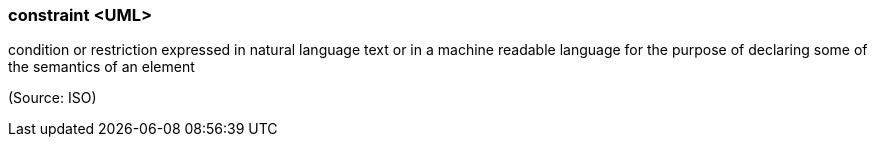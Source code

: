 === constraint <UML>

condition or restriction expressed in natural language text or in a machine readable language for the purpose of declaring some of the semantics of an element

(Source: ISO)

